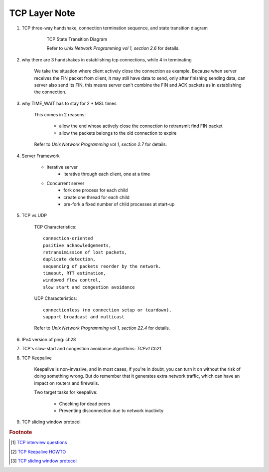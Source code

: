 **************
TCP Layer Note
**************

#. TCP three-way handshake, connection termination sequence, and state transition diagram

    .. figure:: images/tcp_state_transition_diagram.png

        TCP State Transition Diagram

        Refer to *Unix Network Programming vol 1, section 2.6* for details.

#. why there are 3 handshakes in establishing tcp connections, while 4 in terminating

    We take the situation where client actively close the connection as example.
    Because when server receives the FIN packet from client, it may still have data to send,
    only after finishing sending data, can server also send its FIN, this means server
    can't combine the FIN and ACK packets as in establishing the connection.

#. why TIME_WAIT has to stay for 2 * MSL times

    This comes in 2 reasons:

        - allow the end whose actively close the connection to retransmit find FIN packet
        - allow the packets belongs to the old connection to expire

    Refer to *Unix Network Programming vol 1, section 2.7* for details.

#. Server Framework

    - Iterative server
        - iterative through each client, one at a time

    - Concurrent server
        - fork one process for each child
        - create one thread for each child
        - pre-fork a fixed number of child processes at start-up

#. TCP vs UDP

    TCP Characteristics::

        connection-oriented
        positive acknowledgements,
        retransimission of lost packets,
        duplicate detection,
        sequencing of packets reorder by the network.
        timeout, RTT estimation,
        windowed flow control,
        slow start and congestion avoidance

    UDP Characteristics::

        connectionless (no connection setup or teardown),
        support broadcast and multicast

    Refer to *Unix Network Programming vol 1, section 22.4* for details.

#. IPv4 version of ping: ch28
#. TCP's slow-start and congestion avoidance algorithms: *TCPv1 Ch21*

#. TCP Keepalive

    Keepalive is non-invasive, and in most cases, if you're in doubt,
    you can turn it on without the risk of doing something wrong.
    But do remember that it generates extra network traffic,
    which can have an impact on routers and firewalls.

    Two target tasks for keepalive:

        - Checking for dead peers
        - Preventing disconnection due to network inactivity

#. TCP sliding window protocol




.. rubric:: Footnote

.. [#] `TCP interview questions <https://blog.csdn.net/qq_38950316/article/details/81087809>`_
.. [#] `TCP Keepalive HOWTO <http://www.tldp.org/HOWTO/html_single/TCP-Keepalive-HOWTO/>`_
.. [#] `TCP sliding window protocol <https://www.ibm.com/support/knowledgecenter/en/SSGSG7_7.1.0/com.ibm.itsm.perf.doc/c_network_sliding_window.html>`_

